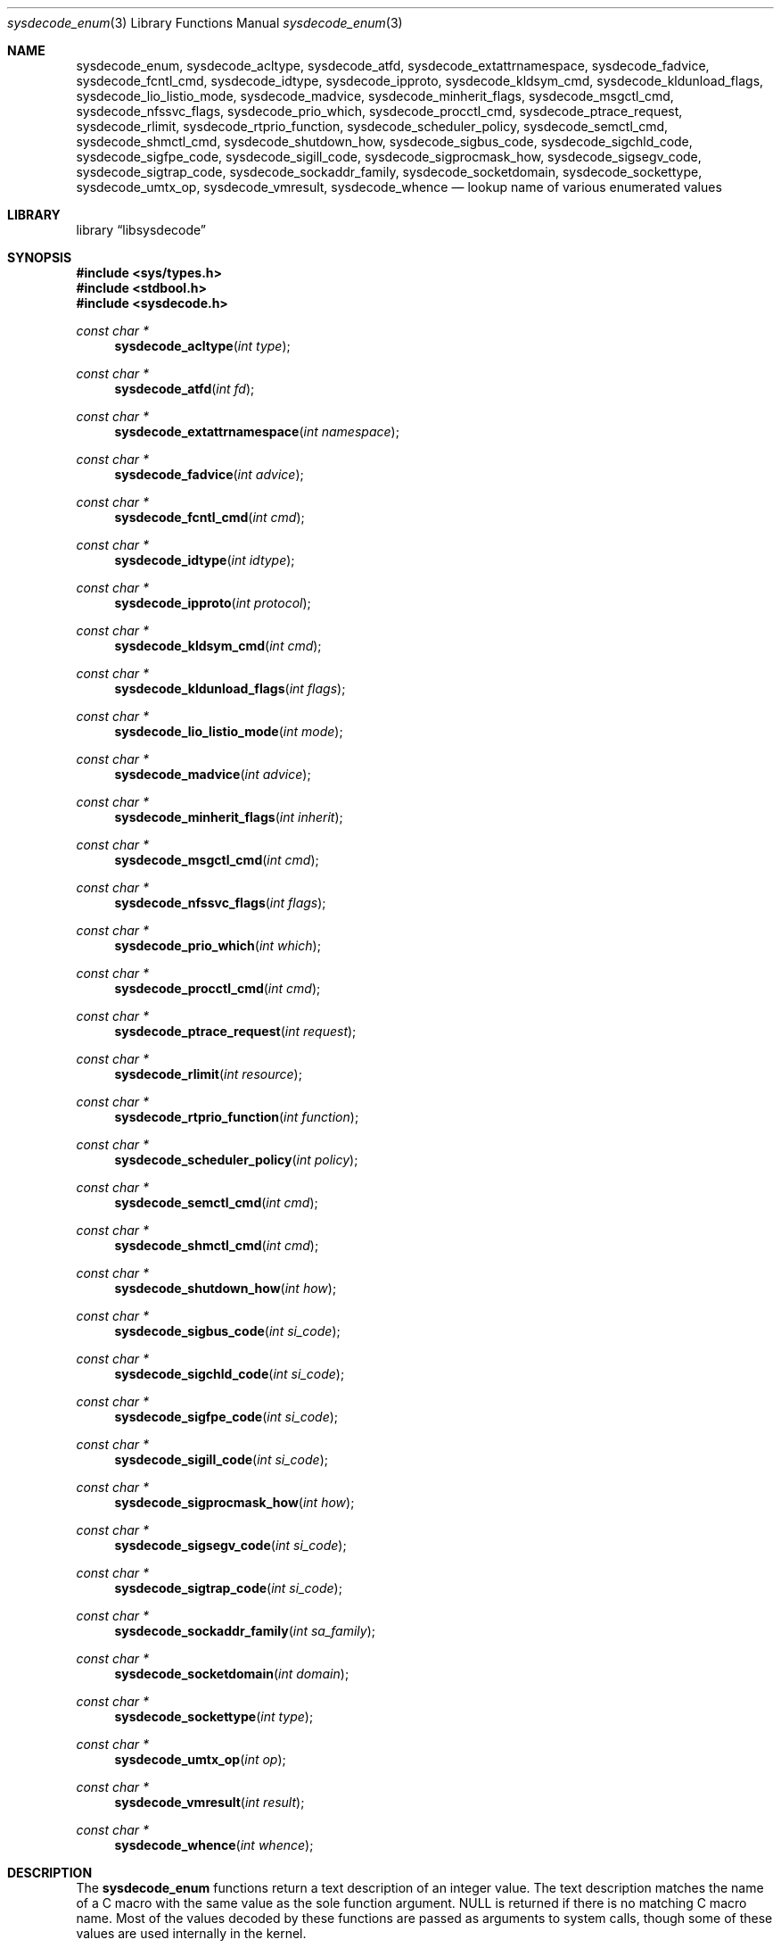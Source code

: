 .\"
.\" Copyright (c) 2016 John Baldwin <jhb@FreeBSD.org>
.\" All rights reserved.
.\"
.\" Redistribution and use in source and binary forms, with or without
.\" modification, are permitted provided that the following conditions
.\" are met:
.\" 1. Redistributions of source code must retain the above copyright
.\"    notice, this list of conditions and the following disclaimer.
.\" 2. Redistributions in binary form must reproduce the above copyright
.\"    notice, this list of conditions and the following disclaimer in the
.\"    documentation and/or other materials provided with the distribution.
.\"
.\" THIS SOFTWARE IS PROVIDED BY THE AUTHOR AND CONTRIBUTORS ``AS IS'' AND
.\" ANY EXPRESS OR IMPLIED WARRANTIES, INCLUDING, BUT NOT LIMITED TO, THE
.\" IMPLIED WARRANTIES OF MERCHANTABILITY AND FITNESS FOR A PARTICULAR PURPOSE
.\" ARE DISCLAIMED.  IN NO EVENT SHALL THE AUTHOR OR CONTRIBUTORS BE LIABLE
.\" FOR ANY DIRECT, INDIRECT, INCIDENTAL, SPECIAL, EXEMPLARY, OR CONSEQUENTIAL
.\" DAMAGES (INCLUDING, BUT NOT LIMITED TO, PROCUREMENT OF SUBSTITUTE GOODS
.\" OR SERVICES; LOSS OF USE, DATA, OR PROFITS; OR BUSINESS INTERRUPTION)
.\" HOWEVER CAUSED AND ON ANY THEORY OF LIABILITY, WHETHER IN CONTRACT, STRICT
.\" LIABILITY, OR TORT (INCLUDING NEGLIGENCE OR OTHERWISE) ARISING IN ANY WAY
.\" OUT OF THE USE OF THIS SOFTWARE, EVEN IF ADVISED OF THE POSSIBILITY OF
.\" SUCH DAMAGE.
.\"
.\" $FreeBSD$
.\"
.Dd September 12, 2016
.Dt sysdecode_enum 3
.Os
.Sh NAME
.Nm sysdecode_enum ,
.Nm sysdecode_acltype ,
.Nm sysdecode_atfd ,
.Nm sysdecode_extattrnamespace ,
.Nm sysdecode_fadvice ,
.Nm sysdecode_fcntl_cmd ,
.Nm sysdecode_idtype ,
.Nm sysdecode_ipproto ,
.Nm sysdecode_kldsym_cmd ,
.Nm sysdecode_kldunload_flags ,
.Nm sysdecode_lio_listio_mode ,
.Nm sysdecode_madvice ,
.Nm sysdecode_minherit_flags ,
.Nm sysdecode_msgctl_cmd ,
.Nm sysdecode_nfssvc_flags ,
.Nm sysdecode_prio_which ,
.Nm sysdecode_procctl_cmd ,
.Nm sysdecode_ptrace_request ,
.Nm sysdecode_rlimit ,
.Nm sysdecode_rtprio_function ,
.Nm sysdecode_scheduler_policy ,
.Nm sysdecode_semctl_cmd ,
.Nm sysdecode_shmctl_cmd ,
.Nm sysdecode_shutdown_how ,
.Nm sysdecode_sigbus_code ,
.Nm sysdecode_sigchld_code ,
.Nm sysdecode_sigfpe_code ,
.Nm sysdecode_sigill_code ,
.Nm sysdecode_sigprocmask_how ,
.Nm sysdecode_sigsegv_code ,
.Nm sysdecode_sigtrap_code ,
.Nm sysdecode_sockaddr_family ,
.Nm sysdecode_socketdomain ,
.Nm sysdecode_sockettype ,
.Nm sysdecode_umtx_op ,
.Nm sysdecode_vmresult ,
.Nm sysdecode_whence
.Nd lookup name of various enumerated values
.Sh LIBRARY
.Lb libsysdecode
.Sh SYNOPSIS
.In sys/types.h
.In stdbool.h
.In sysdecode.h
.Ft const char *
.Fn sysdecode_acltype "int type"
.Ft const char *
.Fn sysdecode_atfd "int fd"
.Ft const char *
.Fn sysdecode_extattrnamespace "int namespace"
.Ft const char *
.Fn sysdecode_fadvice "int advice"
.Ft const char *
.Fn sysdecode_fcntl_cmd "int cmd"
.Ft const char *
.Fn sysdecode_idtype "int idtype"
.Ft const char *
.Fn sysdecode_ipproto "int protocol"
.Ft const char *
.Fn sysdecode_kldsym_cmd "int cmd"
.Ft const char *
.Fn sysdecode_kldunload_flags "int flags"
.Ft const char *
.Fn sysdecode_lio_listio_mode "int mode"
.Ft const char *
.Fn sysdecode_madvice "int advice"
.Ft const char *
.Fn sysdecode_minherit_flags "int inherit"
.Ft const char *
.Fn sysdecode_msgctl_cmd "int cmd"
.Ft const char *
.Fn sysdecode_nfssvc_flags "int flags"
.Ft const char *
.Fn sysdecode_prio_which "int which"
.Ft const char *
.Fn sysdecode_procctl_cmd "int cmd"
.Ft const char *
.Fn sysdecode_ptrace_request "int request"
.Ft const char *
.Fn sysdecode_rlimit "int resource"
.Ft const char *
.Fn sysdecode_rtprio_function "int function"
.Ft const char *
.Fn sysdecode_scheduler_policy "int policy"
.Ft const char *
.Fn sysdecode_semctl_cmd "int cmd"
.Ft const char *
.Fn sysdecode_shmctl_cmd "int cmd"
.Ft const char *
.Fn sysdecode_shutdown_how "int how"
.Ft const char *
.Fn sysdecode_sigbus_code "int si_code"
.Ft const char *
.Fn sysdecode_sigchld_code "int si_code"
.Ft const char *
.Fn sysdecode_sigfpe_code "int si_code"
.Ft const char *
.Fn sysdecode_sigill_code "int si_code"
.Ft const char *
.Fn sysdecode_sigprocmask_how "int how"
.Ft const char *
.Fn sysdecode_sigsegv_code "int si_code"
.Ft const char *
.Fn sysdecode_sigtrap_code "int si_code"
.Ft const char *
.Fn sysdecode_sockaddr_family "int sa_family"
.Ft const char *
.Fn sysdecode_socketdomain "int domain"
.Ft const char *
.Fn sysdecode_sockettype "int type"
.Ft const char *
.Fn sysdecode_umtx_op "int op"
.Ft const char *
.Fn sysdecode_vmresult "int result"
.Ft const char *
.Fn sysdecode_whence "int whence"
.Sh DESCRIPTION
The
.Nm
functions return a text description of an integer value.
The text description matches the name of a C macro with the same value as the
sole function argument.
.Dv NULL
is returned if there is no matching C macro name.
Most of the values decoded by these functions are passed as arguments to
system calls,
though some of these values are used internally in the kernel.
.Pp
Each function decodes the values described below:
.Bl -tag -width ".Fn sysdecode_extattrnamespace"
.It Fn sysdecode_acltype
The
.Xr acl 3
type stored in
.Vt acl_type_t
variables.
.It Fn sysdecode_atfd
The directory file descriptor argument to
.Xr openat 2
and other
.Dq *at
system calls.
.It Fn sysdecode_extattrnamespace
The
.Fa attrnamespace
argument to various extended attribute system calls described in
.Xr extattr 2 .
.It Fn sysdecode_fadvice
The
.Fa advice
argument to
.Xr posix_fadvise 2 .
.It Fn sysdecode_fcntl_cmd
The
.Fa cmd
argument to
.Xr fcntl 2 .
.It Fn sysdecode_idtype
The
.Fa idtype
argument to
.Xr procctl 2
and
.Xr waitid 2 .
.It Fn sysdecode_ipproto
IP protocols.
.It Fn sysdecode_kldsym_cmd
The
.Fa cmd
argument to
.Xr kldsym 2 .
.It Fn sysdecode_kldunload_flags
The
.Fa flags
argument to
.Xr kldunloadf 2 .
.It Fn sysdecode_lio_listio_mode
The
.Fa mode
argument to
.Xr lio_listio 2 .
.It Fn sysdecode_madvice
The
.Fa advice
argument to
.Xr madvise 2 .
.It Fn sysdecode_minherit_inherit
The
.Fa inherit
argument to
.Xr minherit 2 .
.It Fn sysdecode_msgctl_cmd
The
.Fa cmd
argument to
.Xr msgctl 2 .
.It Fn sysdecode_nfssvc_flags
The
.Fa flags
argument to
.Xr nfssvc 2 .
.It Fn sysdecode_prio_which
The
.Fa which
argument to
.Xr getpriority 2 .
.It Fn sysdecode_procctl_cmd
The
.Fa cmd
argument to
.Xr procctl 2 .
.It Fn sysdecode_ptrace_request
The
.Fa request
argument to
.Xr ptrace 2 .
.It Fn sysdecode_rlimit
The
.Fa resource
argument to
.Xr getrlimit 2 .
.It Fn sysdecode_rtprio_function
The
.Fa function
argument to
.Xr rtprio 2 .
.It Fn sysdecode_scheduler_policy
The
.Fa policy
argument to
.Xr sched_setscheduler 2 .
.It Fn sysdecode_semctl_cmd
The
.Fa cmd
argument to
.Xr semctl 2 .
.It Fn sysdecode_shmctl_cmd
The
.Fa cmd
argument to
.Xr shmctl 2 .
.It Fn sysdecode_shutdown_how
The
.Fa how
argument to
.Xr shutdown 2 .
.It Fn sysdecode_sigbus_code
The
.Fa si_code
field of the
.Vt siginfo_t
object associated with a
.Dv SIGBUS
signal.
.It Fn sysdecode_sigchld_code
The
.Fa si_code
field of the
.Vt siginfo_t
object associated with a
.Dv SIGCHLD
signal.
.It Fn sysdecode_sigfpe_code
The
.Fa si_code
field of the
.Vt siginfo_t
object associated with a
.Dv SIGFPE
signal.
.It Fn sysdecode_sigill_code
The
.Fa si_code
field of the
.Vt siginfo_t
object associated with a
.Dv SIGILL
signal.
.It Fn sysdecode_sigprocmask_how
The
.Fa how
argument to
.Xr sigprocmask 2 .
.It Fn sysdecode_sigsegv_code
The
.Fa si_code
field of the
.Vt siginfo_t
object associated with a
.Dv SIGSEGV
signal.
.It Fn sysdecode_sigtrap_code
The
.Fa si_code
field of the
.Vt siginfo_t
object associated with a
.Dv SIGBTRAP
signal.
.It Fn sysdecode_sockaddr_family
A socket address family.
.It Fn sysdecode_socketdomain
A socket domain.
.It Fn sysdecode_sockettype
A socket type without any additional flags such as
.Dv SOCK_CLOEXEC .
.It Fn sysdecode_umtx_op
The
.Fa op
argument to
.Xr _umtx_op 2 .
.It Fn sysdecode_vmresult
The return value of a function in the virtual memory subsystem of the kernel
indicating the status of the associated request.
.It Fn sysdecode_whence
The
.Fa whence
argument passed to
.Xr lseek 2 .
.El
.Sh RETURN VALUES
The
.Nm
functions return the name of a matching C macro or
.Dv NULL
if no matching C macro was found.
.Sh SEE ALSO
.Xr sysdecode 3 ,
.Xr sysdecode_mask 3

